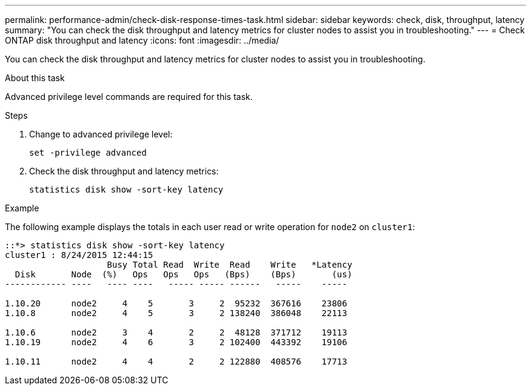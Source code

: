 ---
permalink: performance-admin/check-disk-response-times-task.html
sidebar: sidebar
keywords: check, disk, throughput, latency
summary: "You can check the disk throughput and latency metrics for cluster nodes to assist you in troubleshooting."
---
= Check ONTAP disk throughput and latency
:icons: font
:imagesdir: ../media/

[.lead]
You can check the disk throughput and latency metrics for cluster nodes to assist you in troubleshooting.

.About this task

Advanced privilege level commands are required for this task.

.Steps

. Change to advanced privilege level:
+
`set -privilege advanced`
. Check the disk throughput and latency metrics:
+
`statistics disk show -sort-key latency`

.Example

The following example displays the totals in each user read or write operation for `node2` on `cluster1`:

----
::*> statistics disk show -sort-key latency
cluster1 : 8/24/2015 12:44:15
                    Busy Total Read  Write  Read    Write   *Latency
  Disk       Node  (%)   Ops   Ops   Ops   (Bps)    (Bps)       (us)
------------ ----   ---- ----   ----- ----- ------   -----    -----

1.10.20      node2     4    5       3     2  95232  367616    23806
1.10.8       node2     4    5       3     2 138240  386048    22113

1.10.6       node2     3    4       2     2  48128  371712    19113
1.10.19      node2     4    6       3     2 102400  443392    19106

1.10.11      node2     4    4       2     2 122880  408576    17713
----

// 2025 July 15, ONTAPDOC-3132